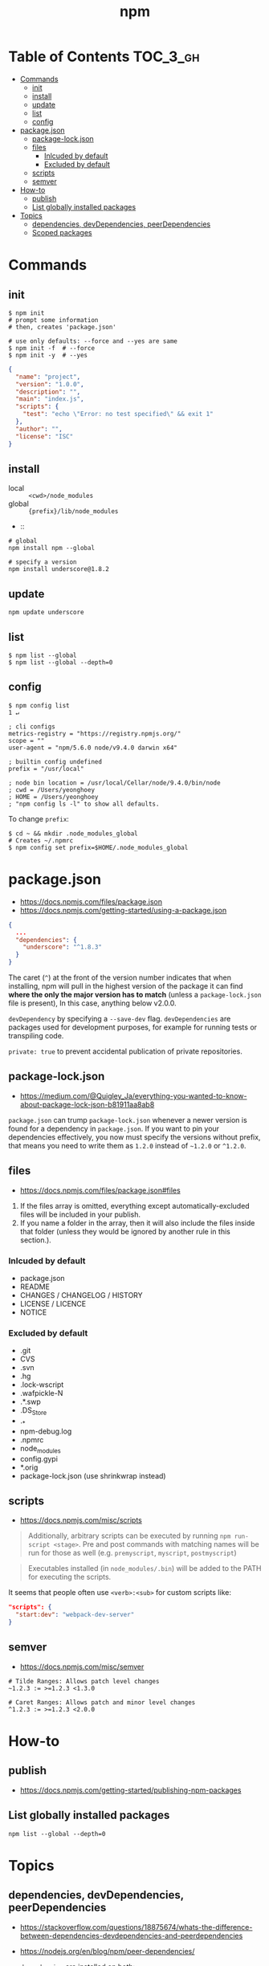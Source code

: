 #+TITLE: npm

* Table of Contents :TOC_3_gh:
- [[#commands][Commands]]
  - [[#init][init]]
  - [[#install][install]]
  - [[#update][update]]
  - [[#list][list]]
  - [[#config][config]]
- [[#packagejson][package.json]]
  - [[#package-lockjson][package-lock.json]]
  - [[#files][files]]
    - [[#inlcuded-by-default][Inlcuded by default]]
    - [[#excluded-by-default][Excluded by default]]
  - [[#scripts][scripts]]
  - [[#semver][semver]]
- [[#how-to][How-to]]
  - [[#publish][publish]]
  - [[#list-globally-installed-packages][List globally installed packages]]
- [[#topics][Topics]]
  - [[#dependencies-devdependencies-peerdependencies][dependencies, devDependencies, peerDependencies]]
  - [[#scoped-packages][Scoped packages]]

* Commands
** init
#+BEGIN_SRC shell
  $ npm init
  # prompt some information
  # then, creates 'package.json'

  # use only defaults: --force and --yes are same
  $ npm init -f  # --force
  $ npm init -y  # --yes
#+END_SRC

#+BEGIN_SRC json
  {
    "name": "project",
    "version": "1.0.0",
    "description": "",
    "main": "index.js",
    "scripts": {
      "test": "echo \"Error: no test specified\" && exit 1"
    },
    "author": "",
    "license": "ISC"
  }
#+END_SRC

** install
- local  :: ~<cwd>/node_modules~
- global :: ~{prefix}/lib/node_modules~
-  :: 
#+BEGIN_SRC shell
  # global
  npm install npm --global

  # specify a version
  npm install underscore@1.8.2
#+END_SRC

** update
#+BEGIN_SRC shell
  npm update underscore
#+END_SRC

** list
#+BEGIN_SRC shell
  $ npm list --global
  $ npm list --global --depth=0
#+END_SRC

** config
#+BEGIN_SRC shell
  $ npm config list                                                                                                                                                                                              1 ↵
#+END_SRC
  
#+BEGIN_EXAMPLE
  ; cli configs
  metrics-registry = "https://registry.npmjs.org/"
  scope = ""
  user-agent = "npm/5.6.0 node/v9.4.0 darwin x64"

  ; builtin config undefined
  prefix = "/usr/local"

  ; node bin location = /usr/local/Cellar/node/9.4.0/bin/node
  ; cwd = /Users/yeonghoey
  ; HOME = /Users/yeonghoey
  ; "npm config ls -l" to show all defaults.
#+END_EXAMPLE

To change ~prefix~:
#+BEGIN_SRC shell
  $ cd ~ && mkdir .node_modules_global
  # Creates ~/.npmrc
  $ npm config set prefix=$HOME/.node_modules_global
#+END_SRC

* package.json
- https://docs.npmjs.com/files/package.json
- https://docs.npmjs.com/getting-started/using-a-package.json

#+BEGIN_SRC json
  {
    ...
    "dependencies": {
      "underscore": "^1.8.3"
    }
  }
#+END_SRC

The caret (~^~) at the front of the version number indicates that when installing,
npm will pull in the highest version of the package it can find *where the only the major version has to match*
(unless a ~package-lock.json~ file is present), In this case, anything below v2.0.0.

~devDependency~ by specifying a ~--save-dev~ flag.
~devDependencies~ are packages used for development purposes, for example for running tests or transpiling code.

~private: true~ to prevent accidental publication of private repositories.

** package-lock.json
- https://medium.com/@Quigley_Ja/everything-you-wanted-to-know-about-package-lock-json-b81911aa8ab8

~package.json~ can trump ~package-lock.json~ whenever a newer version is found for a dependency in ~package.json~.
If you want to pin your dependencies effectively, you now must specify the versions without prefix,
that means you need to write them as ~1.2.0~ instead of ~~1.2.0~ or ~^1.2.0~.

** files
- https://docs.npmjs.com/files/package.json#files

1. If the files array is omitted, everything except automatically-excluded files will be included in your publish.
2. If you name a folder in the array, then it will also include the files inside that folder
   (unless they would be ignored by another rule in this section.).

*** Inlcuded by default
- package.json
- README
- CHANGES / CHANGELOG / HISTORY
- LICENSE / LICENCE
- NOTICE

*** Excluded by default
- .git
- CVS
- .svn
- .hg
- .lock-wscript
- .wafpickle-N
- .*.swp
- .DS_Store
- ._*
- npm-debug.log
- .npmrc
- node_modules
- config.gypi
- *.orig
- package-lock.json (use shrinkwrap instead)

** scripts
- https://docs.npmjs.com/misc/scripts

#+BEGIN_QUOTE
Additionally, arbitrary scripts can be executed by running ~npm run-script <stage>~.
Pre and post commands with matching names will be run for those as well (e.g. ~premyscript~, ~myscript~, ~postmyscript~)
#+END_QUOTE

#+BEGIN_QUOTE
Executables installed (in ~node_modules/.bin~) will be added to the PATH for executing the scripts. 
#+END_QUOTE

It seems that people often use ~<verb>:<sub>~ for custom scripts like:
#+BEGIN_SRC json
  "scripts": {
    "start:dev": "webpack-dev-server"
  }
#+END_SRC

** semver
- https://docs.npmjs.com/misc/semver

#+BEGIN_EXAMPLE
  # Tilde Ranges: Allows patch level changes
  ~1.2.3 := >=1.2.3 <1.3.0

  # Caret Ranges: Allows patch and minor level changes
  ^1.2.3 := >=1.2.3 <2.0.0
#+END_EXAMPLE

* How-to
** publish
- https://docs.npmjs.com/getting-started/publishing-npm-packages

** List globally installed packages
: npm list --global --depth=0

* Topics
** dependencies, devDependencies, peerDependencies
- https://stackoverflow.com/questions/18875674/whats-the-difference-between-dependencies-devdependencies-and-peerdependencies
- https://nodejs.org/en/blog/npm/peer-dependencies/

- ~dependencies~ are installed on both:
  - ~npm install~ from a directory that contains ~package.json~
  - ~npm install $package~ on any other directory
- ~devDependencies~ are:
  - also installed on ~npm install~ on a directory that contains ~package.json~, unless you pass the ~--production~ flag
  - not installed on ~npm install "$package"~ on any other directory, unless you give it the ~--dev~ option.
  - are not installed transitively. (E.g. we don't need to test B to test A, so B's testing(dev) dependencies can be left out.)
- ~peerDependencies~ are:
  - For some sub packages like plugins of something(e.g ~webpack~ and ~babel-loader~)
  - They correctly work with proper versions of the host(peer) dependency(~webpack v1.0.0~)
  - Causes error if a different verion of peer dependency installed
  - Not automatically installed

** Scoped packages
- https://docs.npmjs.com/misc/scope

#+BEGIN_EXAMPLE
  @somescope/somepackagename
#+END_EXAMPLE
